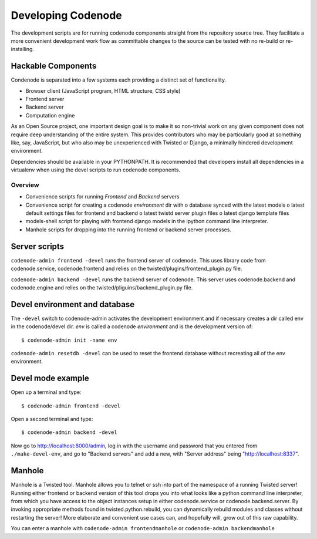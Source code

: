 Developing Codenode
===================

.. _development:

The development scripts are for running codenode components straight
from the repository source tree. They facilitate a more convenient
development work flow as committable changes to the source can be tested
with no re-build or re-installing. 

Hackable Components
-------------------
Condenode is separated into a few systems each providing a distinct set of
functionality. 

- Browser client (JavaScript program, HTML structure, CSS style)
- Frontend server
- Backend server
- Computation engine

As an Open Source project, one important design goal is to make it so
non-trivial work on any given component does not require deep understanding
of the entire system. This provides contributors who may be particularly
good at something like, say, JavaScript, but who also may be unexperienced with
Twisted or Django, a minimally hindered development environment.


Dependencies should be available in your PYTHONPATH. It is recommended
that developers install all dependencies in a virtualenv when using the
devel scripts to run codenode components. 

Overview
^^^^^^^^
- Convenience scripts for running *Frontend* and *Backend* servers
- Convenience script for creating a codenode *environment* dir with
  o database synced with the latest models
  o latest default settings files for frontend and backend
  o latest twistd server plugin files
  o latest django template files
- models-shell script for playing with frontend django models in the ipython
  command line interpreter.
- Manhole scripts for dropping into the running frontend or backend server
  processes. 


Server scripts
--------------

``codenode-admin frontend -devel`` runs the frontend server of codenode. This uses library code
from codenode.service, codenode.frontend and relies on the
twisted/plugins/frontend_plugin.py file.

``codenode-admin backend -devel`` runs the backend server of codenode. This server uses
codenode.backend and codenode.engine and relies on the
twisted/pliguins/backend_plugin.py file.


Devel environment and database
------------------------------

The ``-devel`` switch to codenode-admin activates the development environment and if necessary
creates a dir called env in the codenode/devel dir. *env* is called a codenode *environment* and is the development version of::

    $ codenode-admin init -name env


``codenode-admin resetdb -devel`` can be used to reset the frontend database without recreating all of the env environment.


Devel mode example
------------------

Open up a terminal and type::

    $ codenode-admin frontend -devel

Open a second terminal and type::

    $ codenode-admin backend -devel

Now go to http://localhost:8000/admin, log in with the username and
password that you entered from ``./make-devel-env``, and go to
"Backend servers" and add a new, with "Server address" being "http://localhost:8337".


Manhole
-------

Manhole is a Twisted tool. Manhole allows you to telnet or ssh into
part of the namespace of a running Twisted server! Running either frontend
or backend version of this tool drops you into what looks like a python
command line interpreter, from which you have access to the object
instances setup in either codenode.service or codenode.backend.server. 
By invoking appropriate methods found in twisted.python.rebuild, you can
dynamically rebuild modules and classes without restarting the server! More
elaborate and convenient use cases can, and hopefully will, grow out of
this raw capability.

You can enter a manhole with ``codenode-admin frontendmanhole`` or ``codenode-admin backendmanhole``



